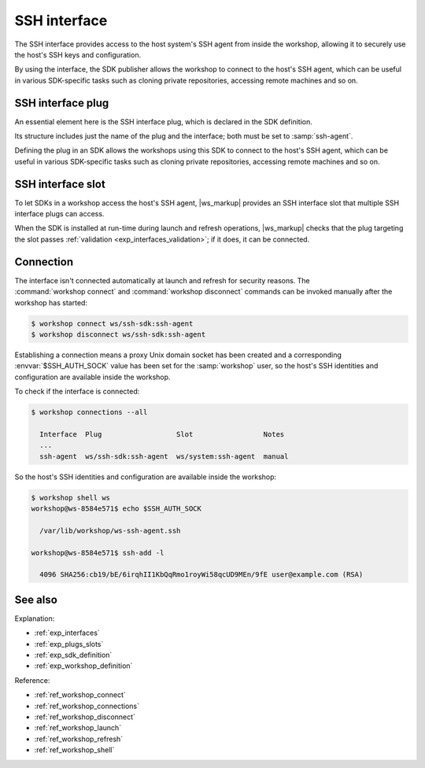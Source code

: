 .. _exp_ssh_interface:

SSH interface
=============

The SSH interface
provides access to the host system's SSH agent
from inside the workshop,
allowing it to securely use the host's SSH keys and configuration.

By using the interface,
the SDK publisher allows the workshop to connect to the host's SSH agent,
which can be useful in various SDK-specific tasks
such as cloning private repositories, accessing remote machines and so on.

.. _exp_ssh_plug:

SSH interface plug
------------------

An essential element here is the SSH interface plug,
which is declared in the SDK definition.

Its structure includes just the name of the plug and the interface;
both must be set to :samp:`ssh-agent`.

Defining the plug in an SDK
allows the workshops using this SDK to connect to the host's SSH agent,
which can be useful in various SDK-specific tasks
such as cloning private repositories, accessing remote machines and so on.


.. _exp_ssh_slot:

SSH interface slot
------------------

To let SDKs in a workshop access the host's SSH agent,
|ws_markup| provides an SSH interface slot
that multiple SSH interface plugs can access.

When the SDK is installed at run-time during launch and refresh operations,
|ws_markup| checks that the plug targeting the slot
passes :ref:`validation <exp_interfaces_validation>`;
if it does,
it can be connected.


Connection
----------

The interface isn't connected automatically at launch and refresh
for security reasons.
The :command:`workshop connect` and :command:`workshop disconnect` commands
can be invoked manually after the workshop has started:

.. @artefact workshop connect
.. @artefact workshop disconnect

.. code-block:: console

   $ workshop connect ws/ssh-sdk:ssh-agent
   $ workshop disconnect ws/ssh-sdk:ssh-agent


Establishing a connection means
a proxy Unix domain socket has been created
and a corresponding :envvar:`$SSH_AUTH_SOCK` value
has been set for the :samp:`workshop` user,
so the host's SSH identities and configuration
are available inside the workshop.

To check if the interface is connected:

.. @artefact workshop connections

.. code-block:: console

   $ workshop connections --all

     Interface  Plug                  Slot                 Notes
     ...
     ssh-agent  ws/ssh-sdk:ssh-agent  ws/system:ssh-agent  manual


So the host's SSH identities and configuration
are available inside the workshop:

.. code-block:: console

   $ workshop shell ws
   workshop@ws-8584e571$ echo $SSH_AUTH_SOCK

     /var/lib/workshop/ws-ssh-agent.ssh

   workshop@ws-8584e571$ ssh-add -l

     4096 SHA256:cb19/bE/6irqhII1KbQqRmo1royWi58qcUD9MEn/9fE user@example.com (RSA)


See also
--------

Explanation:

- :ref:`exp_interfaces`
- :ref:`exp_plugs_slots`
- :ref:`exp_sdk_definition`
- :ref:`exp_workshop_definition`


Reference:

- :ref:`ref_workshop_connect`
- :ref:`ref_workshop_connections`
- :ref:`ref_workshop_disconnect`
- :ref:`ref_workshop_launch`
- :ref:`ref_workshop_refresh`
- :ref:`ref_workshop_shell`
